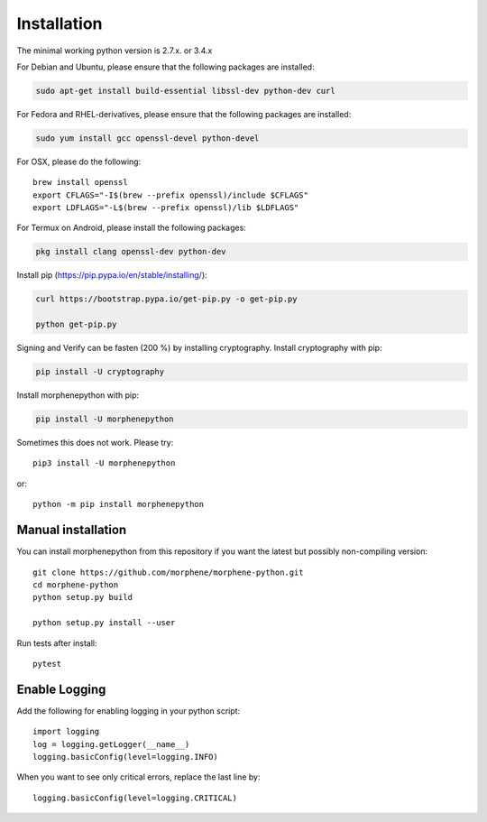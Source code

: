 Installation
============
The minimal working python version is 2.7.x. or 3.4.x

For Debian and Ubuntu, please ensure that the following packages are installed:
        
.. code:: bash

    sudo apt-get install build-essential libssl-dev python-dev curl

For Fedora and RHEL-derivatives, please ensure that the following packages are installed:

.. code:: bash

    sudo yum install gcc openssl-devel python-devel

For OSX, please do the following::

    brew install openssl
    export CFLAGS="-I$(brew --prefix openssl)/include $CFLAGS"
    export LDFLAGS="-L$(brew --prefix openssl)/lib $LDFLAGS"

For Termux on Android, please install the following packages:

.. code:: bash

    pkg install clang openssl-dev python-dev

Install pip (https://pip.pypa.io/en/stable/installing/):

.. code:: bash

   curl https://bootstrap.pypa.io/get-pip.py -o get-pip.py
   
   python get-pip.py

Signing and Verify can be fasten (200 %) by installing cryptography. Install cryptography with pip:

.. code:: bash

    pip install -U cryptography
    
Install morphenepython with pip:

.. code:: bash

    pip install -U morphenepython

Sometimes this does not work. Please try::

    pip3 install -U morphenepython

or::

    python -m pip install morphenepython

Manual installation
-------------------
    
You can install morphenepython from this repository if you want the latest
but possibly non-compiling version::

    git clone https://github.com/morphene/morphene-python.git
    cd morphene-python
    python setup.py build
    
    python setup.py install --user

Run tests after install::

    pytest


Enable Logging
--------------

Add the following for enabling logging in your python script::

    import logging
    log = logging.getLogger(__name__)
    logging.basicConfig(level=logging.INFO)

When you want to see only critical errors, replace the last line by::

    logging.basicConfig(level=logging.CRITICAL)
